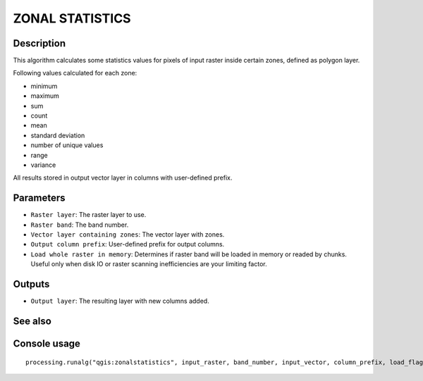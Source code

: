 ZONAL STATISTICS
================

Description
-----------

This algorithm calculates some statistics values for pixels of input raster
inside certain zones, defined as polygon layer.

Following values calculated for each zone:

* minimum
* maximum
* sum
* count
* mean
* standard deviation
* number of unique values
* range
* variance

All results stored in output vector layer in columns with user-defined prefix.


Parameters
----------

- ``Raster layer``: The raster layer to use.
- ``Raster band``: The band number.
- ``Vector layer containing zones``: The vector layer with zones.
- ``Output column prefix``: User-defined prefix for output columns.
- ``Load whole raster in memory``: Determines if raster band will be loaded in
  memory or readed by chunks. Useful only when disk IO or raster scanning
  inefficiencies are your limiting factor.

Outputs
-------

- ``Output layer``: The resulting layer with new columns added.

See also
--------


Console usage
-------------


::

  processing.runalg("qgis:zonalstatistics", input_raster, band_number, input_vector, column_prefix, load_flag, output_layer)
